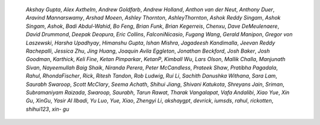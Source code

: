 
    *Akshay Gupta*, *Alex Axthelm*, *Andrew Goldfarb*, *Andrew Holland*,
    *Anthon van der Neut*, *Anthony Duer*, *Aravind Mannarswamy*, *Arshad Moeen*,
    *Ashley Thornton*, *AshleyThornton*, *Ashok Reddy Singam*, *Ashok Singam*,
    *Ashok*, *Badi Abdul-Wahid*, *Bo Feng*, *Brian Funk*, *Brian Kegerreis*,
    *Chenxu*, *Dave DeMeulenaere*, *David Drummond*, *Deepak Deopura*, *Eric
    Collins*, *FalconiNicasio*, *Fugang Wang*, *Gerald Manipon*, *Gregor von
    Laszewski*, *Harsha Upadhyay*, *Himanshu Gupta*, *Ishan Mishra*, *Jagadeesh
    Kandimalla*, *Jeevan Reddy Rachepalli*, *Jessica Zhu*, *Jing Huang*, *Joaquin
    Avila Eggleton*, *Jonathan Beckford*, *Josh Baker*, *Josh Goodman*, *Karthick*,
    *Keli Fine*, *Ketan Pimparkar*, *KetanP*, *Kimball Wu*, *Lars Olson*, *Mallik
    Challa*, *Manjunath Sivan*, *Nayeemullah Baig Shaik*, *Niranda Perera*, *Peter
    McCandless*, *Prateek Shaw*, *Pratibha Pagadala*, *Rahul*, *RhondaFischer*,
    *Rick*, *Ritesh Tandon*, *Rob Ludwig*, *Rui Li*, *Sachith Danushka Withana*,
    *Sara Lam*, *Saurabh Swaroop*, *Scott McClary*, *Seema Achath*, *Shihui Jiang*,
    *Shivani Katukota*, *Shreyans Jain*, *Sriman*, *Subramaniyam Raizada*,
    *Swaroop, Saurabh*, *Tarun Rawat*, *Tharak Vangalapat*, *Vafa Andalibi*, *Xiao
    Yue*, *Xin Gu*, *XinGu*, *Yasir Al Ilbadi*, *Yu Luo*, *Yue, Xiao*, *Zhengyi
    Li*, *akshaygpt*, *devrick*, *iumsds*, *rahul*, *rickotten*, *shihui123*, *xin-
    gu*

